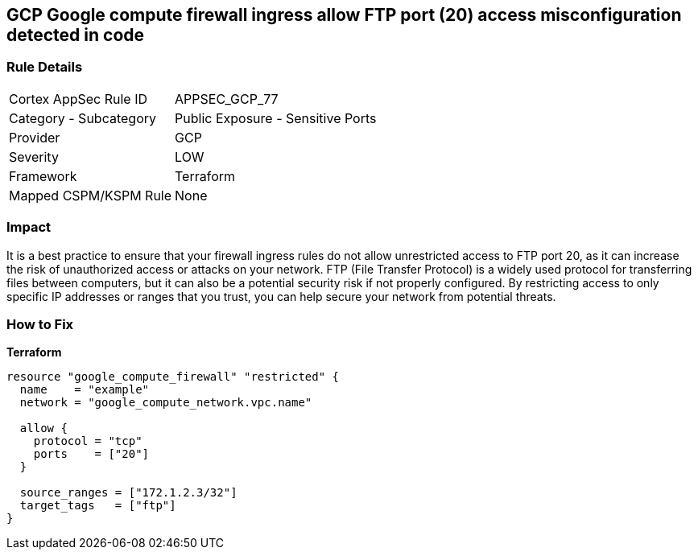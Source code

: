 == GCP Google compute firewall ingress allow FTP port (20) access misconfiguration detected in code


=== Rule Details

[cols="1,2"]
|===
|Cortex AppSec Rule ID |APPSEC_GCP_77
|Category - Subcategory |Public Exposure - Sensitive Ports
|Provider |GCP
|Severity |LOW
|Framework |Terraform
|Mapped CSPM/KSPM Rule |None
|===
 



=== Impact
It is a best practice to ensure that your firewall ingress rules do not allow unrestricted access to FTP port 20, as it can increase the risk of unauthorized access or attacks on your network.
FTP (File Transfer Protocol) is a widely used protocol for transferring files between computers, but it can also be a potential security risk if not properly configured.
By restricting access to only specific IP addresses or ranges that you trust, you can help secure your network from potential threats.

=== How to Fix


*Terraform* 




[source,go]
----
resource "google_compute_firewall" "restricted" {
  name    = "example"
  network = "google_compute_network.vpc.name"

  allow {
    protocol = "tcp"
    ports    = ["20"]
  }

  source_ranges = ["172.1.2.3/32"]
  target_tags   = ["ftp"]
}
----

